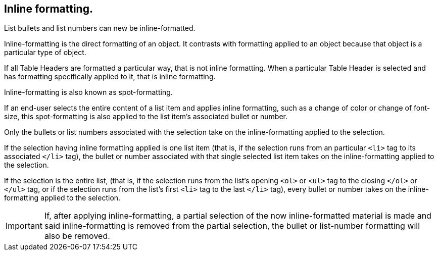 == Inline formatting.

List bullets and list numbers can new be inline-formatted.

Inline-formatting is the direct formatting of an object. It contrasts with formatting applied to an object because that object is a particular type of object.

If all Table Headers are formatted a particular way, that is not inline formatting. When a particular Table Header is selected and has formatting specifically applied to it, that is inline formatting.

Inline-formatting is also known as spot-formatting.

If an end-user selects the entire content of a list item and applies inline formatting, such as a change of color or change of font-size, this spot-formatting is also applied to the list item’s associated bullet or number.

Only the bullets or list numbers associated with the selection take on the inline-formatting applied to the selection.

If the selection having inline formatting applied is one list item (that is, if the selection runs from an particular `<li>` tag to its associated `</li>` tag), the bullet or number associated with that single selected list item takes on the inline-formatting applied to the selection.

If the selection is the entire list, (that is, if the selection runs from the list’s opening `<ol>` or `<ul>` tag to the closing `</ol>` or `</ul>` tag, or if the selection runs from the list’s first `<li>` tag to the last `</li>` tag), every bullet or number takes on the inline-formatting applied to the selection.

IMPORTANT: If, after applying inline-formatting, a partial selection of the now inline-formatted material is made and said inline-formatting is removed from the partial selection, the bullet or list-number formatting will also be removed.



////
NOTE: PowerPaste does not, currently, support inline-formatted bullets or list numbers. Inline-formatting, as applied to the bullets or list numbers, is lost when such material is copied and pasted.

////

